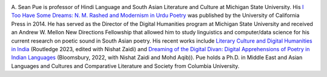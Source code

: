 .. title: About
.. slug: index
.. date: 2018-11-13 14:51:09 UTC-05:00
.. tags:
.. category:
.. link:
.. description:
.. type: text

.. image:: /files/pue_headshot_02.jpg
   :height: 450 px
   :width: 300 px
   :scale: 50 %
   :alt: Headshot of A. Sean Pue
   :align: right

A. Sean Pue is professor of Hindi Language and South Asian
Literature and Culture at Michigan State University.  His
`I Too Have Some Dreams: N.
M. Rashed and Modernism in Urdu Poetry
<http://www.ucpress.edu/book.php?isbn=9780520283107>`_
was published by the University of California Press in 2014.
He has served as the Director of the Digital Humanities program at
Michigan State University and received an Andrew W. Mellon New
Directions Fellowship that allowed him to study linguistics and
computer/data science for his current research on poetic sound in South Asian
poetry. His recent works include `Literary Culture and Digital Humanities in India <https://www.routledge.com/Literary-Cultures-and-Digital-Humanities-in-India/Zaidi-Pue/p/book/9781032406756>`_ (Routledge 2023, edited with Nishat Zaidi) and `Dreaming of the Digital Divan: Digital
Apprehensions of Poetry in Indian Languages <https://www.bloomsbury.com/in/dreaming-of-the-digital-divan-9789354357657/>`_ (Bloomsbury, 2022, with Nishat Zaidi and Mohd Aqib)).
Pue holds a Ph.D. in Middle East and Asian Languages and Cultures
and Comparative Literature and Society from Columbia University.
